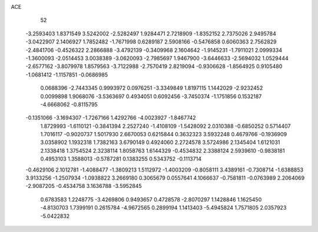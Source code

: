 ACE 
   52
  -3.2593403   1.8371549   3.5242002  -2.5282497   1.9284471   2.7218909
  -1.8352152   2.7375026   2.9495784  -3.0422907   2.1406927   1.7852482
  -1.7671998   0.6289187   2.5908166  -0.5476858   0.6060363   2.7562829
  -2.4841706  -0.4526322   2.2866888  -3.4792139  -0.3409968   2.1604642
  -1.9145231  -1.7911021   2.0999334  -1.3600093  -2.0514453   3.0038389
  -3.0620093  -2.7985697   1.9467900  -3.6446633  -2.5694032   1.0529444
  -2.6577162  -3.8079978   1.8579563  -3.7122988  -2.7570419   2.8219094
  -0.9306628  -1.8564925   0.9105480  -1.0681412  -1.1157851  -0.0686985
   0.0688396  -2.7443345   0.9993972   0.0976251  -3.3349849   1.8197115
   1.1442029  -2.9232452   0.0099898   1.9068076  -3.5363697   0.4934051
   0.6092456  -3.7450374  -1.1751856   0.1532187  -4.6668062  -0.8115795
  -0.1351066  -3.1694307  -1.7267166   1.4292766  -4.0023927  -1.8467742
   1.8729993  -1.6110121  -0.3841394   2.2527240  -1.4108109  -1.5428092
   2.0310388  -0.6850252   0.5714407   1.7016117  -0.9020737   1.5017930
   2.6670053   0.6215844   0.3632323   3.5932248   0.4679766  -0.1936909
   3.0358902   1.1932318   1.7382163   3.6790149   0.4924060   2.2724578
   3.5724986   2.1345404   1.6121031   2.1338418   1.3754524   2.3238114
   1.8058763   1.6144329  -0.4534832   2.3388124   2.5939610  -0.9838181
   0.4953103   1.3588013  -0.5787281   0.1383255   0.5343752  -0.1113714
  -0.4629106   2.1012781  -1.4088477  -1.3809213   1.5112972  -1.4003209
  -0.8058111   3.4389161  -0.7308714  -1.6388853   3.9133256  -1.2507934
  -1.0938822   3.2669180   0.3065679   0.0557641   4.1066637  -0.7581811
  -0.0763989   2.2064069  -2.9087205  -0.4534758   3.1636788  -3.5952845
   0.6783583   1.2248775  -3.4269806   0.9493657   0.4728578  -2.8070297
   1.1428846   1.1625450  -4.8130703   1.7399191   0.2615784  -4.9672565
   0.2899194   1.1413403  -5.4945824   1.7571805   2.0357923  -5.0422832
